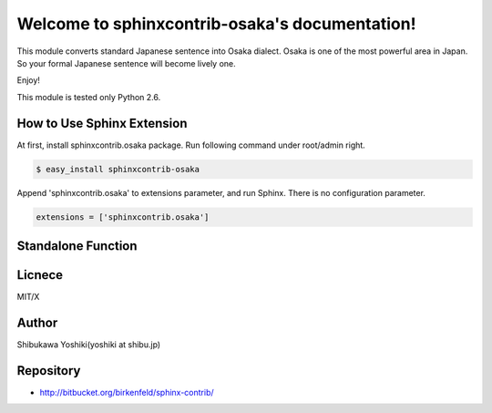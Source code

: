 .. sphinxcontrib-osaka documentation master file, created by
   sphinx-quickstart on Sat Apr 10 11:39:05 2010.
   You can adapt this file completely to your liking, but it should at least
   contain the root `toctree` directive.

===============================================
Welcome to sphinxcontrib-osaka's documentation!
===============================================

This module converts standard Japanese sentence into Osaka dialect.
Osaka is one of the most powerful area in Japan. So your formal Japanese sentence will become lively one.

Enjoy!

This module is tested only Python 2.6.

How to Use Sphinx Extension
===========================

At first, install sphinxcontrib.osaka package. Run following command under root/admin right.

.. code-block:: bash

   $ easy_install sphinxcontrib-osaka

Append 'sphinxcontrib.osaka' to extensions parameter, and run Sphinx.
There is no configuration parameter.

.. code-block:: python

   extensions = ['sphinxcontrib.osaka']

Standalone Function
===================

.. module:: sphinxcontrib.osaka

.. function:: convert(src)
   
   This module converts standard Japanese into Osaka diagram.
   
   :param src: input string(standard Japanese)
   :type  src: unicode
   :return: converted string
   :rtype: unicode

Licnece
=======

MIT/X

Author
======

Shibukawa Yoshiki(yoshiki at shibu.jp)

Repository
==========

* http://bitbucket.org/birkenfeld/sphinx-contrib/
